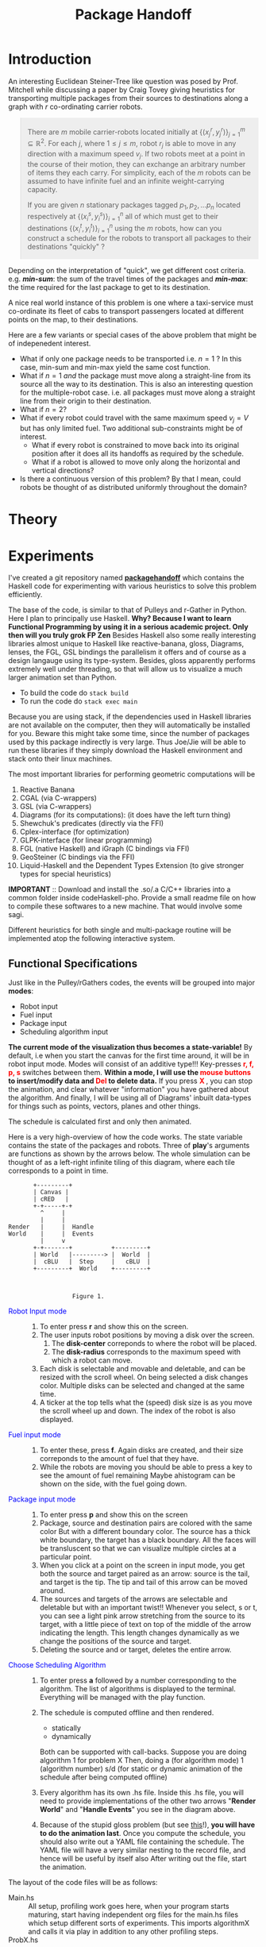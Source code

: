 #+HTML_HEAD: <style>pre.src {background-color: #303030; color: #e5e5e5;} </style>
#+HTML_HEAD_EXTRA: <style> blockquote {background:#EEEEEE; padding: 3px 13px}</style>
#+HTML_HEAD: <style>pre.src {background-color: #303030; color: #e5e5e5;} </style>
#+HTML_HEAD: <link rel="stylesheet" type="text/css" href="org-style.css"/>
#+INFOJS_OPT: path:org-info.js view:info toc:nil

#+TITLE: Package Handoff

* Introduction

An interesting Euclidean Steiner-Tree like question was posed by Prof. Mitchell while discussing
a paper by Craig Tovey giving heuristics for transporting multiple packages from their sources
to destinations along a graph with $r$ co-ordinating carrier robots.

#+BEGIN_quote
There are $m$ mobile carrier-robots located initially at $\{(x^{r}_j, y^{r}_j)\}_{j=1}^m \subseteq \mathbb{R}^2$.
For each $j$, where $1 \leq j \leq m$, robot $r_j$ is able to move in any direction with a maximum speed $v_j$.
If two robots meet at a point in the course of their motion, they can exchange an arbitrary number of
items they each carry. For simplicity, each of the $m$ robots can be assumed to have infinite fuel and
an infinite weight-carrying capacity.

If you are given $n$ stationary packages tagged $p_1, p_2, \ldots p_n$ located respectively at
$\{(x^{s}_i, y^{s}_i)\}_{i=1}^n$ all of which must get to their destinations $\{(x^{t}_i, y^{t}_i)\}_{i=1}^n$
using the $m$ robots, how can you construct a schedule for the robots to transport
all packages to their destinations "quickly" ?
#+END_quote

Depending on the interpretation of "quick", we get different cost criteria. e.g. /*min-sum*/:
the sum of the travel times of the packages and /*min-max*/: the time required for the last package
to get to its destination.

A nice real world instance of this problem is one where a taxi-service must co-ordinate
its fleet of cabs to transport passengers located at different points on the map, to
their destinations.

Here are a few variants or special cases of the above problem that might be of indepenedent interest.

- What if only one package needs to be transported i.e. $n=1$ ? In this case, min-sum and
  min-max yield the same cost function.
- What if $n=1$ /and/ the package must move along a straight-line from its source all the way
  to its destination. This is also an interesting question for the multiple-robot case.
  i.e. all packages must move along a straight line from their origin to their destination.
- What if $n=2$?
- What if every robot could travel with the same maximum speed $v_j=V$ but has only limited fuel.
  Two additional sub-constraints might be of interest.
   - What if every robot is constrained to move back into its original position after it does
     all its handoffs as required by the schedule.
   - What if a robot is allowed to move only along the horizontal and vertical directions?
- Is there a continuous version of this problem? By that I mean, could robots be thought of
  as distributed uniformly throughout the domain?

* Theory

* Experiments

I've created a git repository named *[[https://github.com/gtelang/packagehandoff][packagehandoff]]* which contains the Haskell code for experimenting
with various heuristics to solve this problem efficiently. 

The base of the code, is similar to that of Pulleys and r-Gather in Python. 
Here I plan to principally use Haskell. *Why? Because I want to learn Functional Programming by using it in a serious academic project. Only then will you truly grok FP Zen* 
Besides Haskell also some really interesting libraries almost unique to Haskell like reactive-banana, gloss, Diagrams, lenses, 
the FGL, GSL bindings the parallelism it offers and of course as a design langauge using its type-system. Besides, gloss 
apparently performs extremely well under threading, so that will allow us to visualize a much larger animation set than Python.

- To build the code do ~stack build~
- To run the code do   ~stack exec main~

Because you are using stack, if the dependencies used in Haskell libraries are not
available on the computer, then they will automatically be installed for you. Beware
this might take some time, since the number of packages used by this package indirectly
is very large. Thus Joe/Jie will be able to run these libraries if they simply download
the Haskell environment and stack onto their linux machines.

The most important libraries for performing geometric computations will be
0. Reactive Banana
1. CGAL (via C-wrappers)
2. GSL  (via C-wrappers)
3. Diagrams (for its computations): (it does have the left turn thing)
4. Shewchuk's predicates (directly via the FFI)
5. Cplex-interface (for optimization)
6. GLPK-interface  (for linear programming)
7. FGL (native Haskell) and iGraph (C bindings via FFI)
8. GeoSteiner (C bindings via the FFI)
9. Liquid-Haskell and the Dependent Types Extension (to give stronger types for special heuristics)

*IMPORTANT* :: Download and install the .so/.a  C/C++ libraries into a common folder 
inside codeHaskell-pho. Provide a small readme file on how to compile these softwares to 
a new machine. That would involve some sagi.  
 

Different heuristics for both single and multi-package routine will be implemented atop the following interactive system.

** Functional Specifications
Just like in the Pulley/rGathers codes, the events will be grouped into major *modes*:
- Robot input
- Fuel input
- Package input
- Scheduling algorithm input

*The current mode of the visualization thus becomes a state-variable!* By default, i.e
when you start the canvas for the first time around, it will be in robot input mode.
Modes will consist of an additive type!!! Key-presses *@@html:<font color = "red">@@r, f, p, s@@html:</font>@@* 
switches between them. *Within a mode, I will use the @@html:<font color = "red">@@ mouse buttons @@html:</font>@@ to insert/modify data and @@html:<font color = "red">@@ Del @@html:</font>@@ to delete data.* 
If you press *@@html:<font color = "red">@@ X @@html:</font>@@*, you can stop the animation, and clear whatever
"information" you have gathered about the algorithm. And finally, I will be using all of Diagrams' inbuilt data-types 
for things such as points, vectors, planes and other things. 

The schedule is calculated first and only then animated. 

Here is a very high-overview of how the code works. The state variable contains the state of the packages 
and robots. Three of *play*'s arguments are functions as shown by the arrows below. The whole simulation
can be thought of as a left-right infinite tiling of this diagram, where each tile corresponds to a point in time.


#+BEGIN_SRC ditaa :file modes.png :cmdline --round-corners  --scale 2.0
       +---------+
       | Canvas |
       | cRED   |
       +-+-----+-+
         ^     |
         |     |
Render   |     |  Handle
World    |     |  Events
         |     v
       +-+-------+           +---------+
       | World   |---------> |  World  |
       |  cBLU   |  Step     |   cBLU  |
       +---------+  World    +---------+



                  Figure 1. 
#+END_SRC

- @@html:<font color = "blue">@@Robot Input mode@@html:</font>@@ ::
  0. To enter press *r* and show this on the screen.
  1. The user inputs robot positions by moving a disk over the screen.
     1. The *disk-center* correponds to where the robot will be placed.
     2. The *disk-radius*  corresponds to the maximum speed with which a robot can move.
  2. Each disk is selectable and movable and deletable, and can be resized with the scroll wheel.
     On being selected a disk changes color. Multiple disks can be selected and changed at the same time.
  3. A ticker at the top tells what the (speed) disk size is as you move the scroll wheel up
     and down. The index of the robot is also displayed.

- @@html:<font color = "blue">@@ Fuel input mode @@html:</font>@@ ::
  0. To enter these, press *f*. Again disks are created, and their size correponds to the amount
     of fuel that they have.
  1. While the robots are moving you should be able to press a key to see the amount of fuel remaining
     Maybe  ahistogram can be shown on the side, with the fuel going down.

- @@html:<font color = "blue">@@ Package input mode @@html:</font>@@ ::
  0. To enter press *p* and show this on the screen
  1. Package, source and destination pairs are colored with the same color
     But with a different boundary color. The source has a thick white boundary,
     the target has a black boundary. All the faces will be transluscent so that we can
     visualize multiple circles at a particular point.
  2. When you click at a point on the screen in input mode, you get both the
     source and target paired as an arrow: source is the tail, and target is the tip.
     The tip and tail of this arrow can be moved around.
  3. The sources and targets of the arrows are selectable and deletable but with an
     important twist!! Whenever you select, s or t, you can see a light pink arrow
     stretching from the source to its target, with a little piece of text on top
     of the middle of the arrow indicating the length. This length changes  dynamically
     as we change the positions of the source and target.
  4. Deleting the source and or target, deletes the entire arrow.

- @@html:<font color = "blue">@@  Choose Scheduling Algorithm @@html:</font>@@ ::
  0. To enter press *a* followed by a number corresponding to the algorithm.
     The list of algorithms is displayed to the terminal. Everything will
     be managed with the play function. 
  1. The schedule is computed offline and then rendered. 
        - statically   
        - dynamically
     Both can be supported with call-backs. 
     Suppose you are doing algorithm 1 for problem X
     Then, doing
         a   (for algorithm mode) 
         1   (algorithm number) 
         s/d (for static or dynamic animation of the schedule after being computed offline)

  2. Every algorithm has its own .hs file. Inside this .hs file, you will need to provide 
     implementations of the other two arrows "*Render World*" and "*Handle Events*" you see in the diagram above. 
   
  3. Because of the stupid gloss problem (but see [[http://stackoverflow.com/a/39622163/505306][this]]!), *you will have to do the animation last*. Once you compute 
     the schedule, you should also write out a YAML file containing the schedule. The YAML file 
     will have a very similar nesting to the record file, and hence will be useful by itself also
     After writing out the file, start the animation. 
     
The layout of the code files will be as follows:

- Main.hs ::  All setup, profiling work goes here, when your program starts
              maturing, start having independent org files for the main.hs files
              which setup different sorts of experiments. This imports algorithmX
              and calls it via play in addition to any other profiling steps.
- ProbX.hs ::  Implementation of the arrows *Render World*, *Step World*, *Handle Events* 
               for problemX in Figure 1. Try to export as little as possible. Just 
               the arrows, and State should be sufficient. Other helper functions 
               will not be needed for export. All algorithms to solve variant X of the package 
               hand-off problem goes into *probX.hs*. Every problem will have its own 
               customized game-state, input interaction, and algorithms to solve/approximate it. 
               Every probX variant gets its own section in this Org file. Thus different variants 
               are kept independent of each other.

  Since all algorithms will be coded in literate-style, you will not need to have too many
  files to partition your code. This literate document weaves all those files and code-blocks 
  together.
               
** Generic Todo List for a new probX file.

- Multi-package routing schedules should have interesting invariants that should be testable with 
  quickcheck. The main robot-scheduler algorithm should be completely disjoint from gloss for exactly 
  this reason. At most it will be called from the event-handler function.
 
  *Lenses will be very useful here! The world data-structure is already getting very nested*


- [X] Add ProbX.hs to the list of library files in the *.yaml, *.cabal files
- [X] Add a haddock doc-string at the top of the file explaining which variant of the package-handoff you are solving.
- [-] Write data structures for 
  - [X] A data-type for the four modes.
  - [-] World State  
    - [-] Current Mode 
         Each mode has its own event handler function. 
         The global event handler, checks the current mode 
         and then activates the appropriate event handler depending 
         on the mode.
      - [ ] Robot input. (Position and velocity only)
      - [ ] Fuel input . (Infinite for the default version of the problem) 
      - [ ] Package input. (Source, target)
      - [ ] Scheduling algorithm input
    The schedule is computed offline before the animation begins. 
    We will then use the schedule to run the animation.
         
    What the computed schedule looks like:
    #+BEGIN_SRC haskell
    -- Called by one of the branches of handle event. The function may fail to find a schedule.
    schedulingAlgorithm :: Robots -> Packages -> Maybe Schedule 
    #+END_SRC

      - [X] ROBOTS Where each robot consits of 
        - [X] Initial position    x_0
        - [X] Max Velocity        v_0 
        - [X] Initial Fuel amount f_0 :: initialized to INFINITY by default.

      - [X] PACKAGES Where each package consists of 
        - [X] Source.  
        - [X] Target

      - [X] SCHEDULE A list where every entry is a record looking like 
             #+BEGIN_SRC haskell
                  {
                     rendezvous point x_i            ,         -- rendezvous point i=1,2,3.... i=0 correponds to the inital point.
                     intransit-packages-x_(i-1)-x_i  ,         -- packages carried inside the open-interval.
                     total-wait-time @ x_i           ,         -- time to wait at the rendezvous point
                     [ give-packages-to  ,idrobot ] @ x_i      -- Give packages to the specified robots at rendezvous points
                     [ take-packages-from,idrobot ] @ x_i      -- (Possibly redundant) Take packages from the specified robots at rendezvous points
                  }
             #+END_SRC
       
        The calculated schedule list can be easily used to calculate a "new"-robot list 
        of the original robots where the robots have changed their position and/or lessened 
        their fuel. It is good to decouple the computed schedule from the actual robot list
        so that you can use compare different schedules directly, and possibly make interesting 
        uses of currying.

- [ ] A routine to read and write the state to a YAML file for post-processing.
      It should basically pickle the damned world state.
                 
** Source Code
Each subsection here describes the source-code inside the file given by the subsection heading. 
*** PackageHandoffPrelude.hs
:PROPERTIES:
:TANGLE: codeHaskell-pho/src/PackageHandoffPrelude.hs
:END:

*PackageHandoffPrelude.hs* contains data-structures and routines common to all package-handoff 
variants. This section describes the code therein. First, import necessary libraries and make 
some descriptive type-synonyms. 
 
#+BEGIN_SRC haskell :tangle codeHaskell-pho/src/PackageHandoffPrelude.hs
  {-# LANGUAGE NoMonomorphismRestriction #-}
  -- | Common Data-Structures and Functions.
  module PackageHandoffPrelude where
  import Diagrams.Prelude
  import qualified Data.Map as Map
  -- TODO: Use Liquid Haskell to enforce ≥ 0 at the type level
  type Speed    = Double -- | ≥ 0
  type Fuel     = Double -- | ≥ 0
  type Time     = Double -- | ≥ 0
  type PkgIndex = Int    -- | ≥ 0 
#+END_SRC

The *Robot* data-type stores information about a single robot such as its positions at time $t=0$
maximum speed, fuel capacity and other input-data. 
#+BEGIN_SRC haskell :tangle codeHaskell-pho/src/PackageHandoffPrelude.hs
  data Robot = Robot { initPosition :: Point V2 Double, 
                       maxSpeed     :: Speed          ,
                       maxFuel      :: Fuel 
                      } deriving (Show)
#+END_SRC

The *Package* data-type stores the Cartesian co-ordinates of the *source* and *target* points 
of a package.
#+BEGIN_SRC haskell  :tangle codeHaskell-pho/src/PackageHandoffPrelude.hs
  data Package = Package { source :: Point V2 Double,
                           target :: Point V2 Double 
                         } deriving (Show)
#+END_SRC

The *World* data-type stores information about the robots and packages obtained from 
input source (e.g. the Gloss canvas or a YAML file)  
#+BEGIN_SRC haskell :tangle codeHaskell-pho/src/PackageHandoffPrelude.hs
  data World = World { robots      :: [Robot]  ,    
                       packages    :: [Package]    
                     } deriving (Show)
#+END_SRC

Note that *World* knows _nothing_ about the input source from which it came: 
it might have been a file, or it could have been inserted via a Gloss or a Diagrams canvas.  
Keeping the algorithmic and the input/output codes strictly decoupled is essential for making 
the code more modular. 

It also doesn't know anything about the time on the clock. /That/ clocking will be taken care 
by a wrapper data-structure used by the visualization/animation routines of diagrams or gloss.

**** *_Gloss Canvas IO_* 
Now we will need to connect the world to a Gloss canvas. The following data-structures
will be used by event-handlers which themselves are wrappers around the algorithmic code. 

#+BEGIN_SRC haskell  :tangle codeHaskell-pho/src/PackageHandoffPrelude.hs
-- | State of the Gloss canvas
data GlossCanvas = GlossCanvas{ currentMode :: Mode, 
                                world       :: World, 
                                schedule    :: Schedule
                              } deriving (Show)   
#+END_SRC

*Mode* in the snippet above refers to the following type. The GlossCanvas is always in one of four states(modes) 
described in the *Mode* data-type above. Depending on the current mode of the canvas, it responds differently to 
mouse and key-press events. To switch between the 4 modes use the *r,f,p,a* keys. To clear the canvas and reset the 
world state to empty, use *X* (Note the caps)

#+BEGIN_SRC haskell :tangle codeHaskell-pho/src/PackageHandoffPrelude.hs
  data Mode =   RobotInput    -- ^ Insert Robots onto Canvas        'r 
              | FuelInput     -- ^ Adjust the fuel for each robot.  'f'
              | PackageInput  -- ^ Insert Packages onto the Canvas. 'p'
              | AlgoInput     -- ^ Choose scheduling algorithm.     'a'
              deriving (Show, Eq)
#+END_SRC

Each robot will travel along a _piece-wise linear_ curve, its vertices being sources/destinations of the packages 
and the rendezvous points where package-handoffs must occur. With that in mind, it is natural to represent the route 
for a single robot, as a *Trajectory*, which is a collection of *Link*'s and the global schedule being a collection 
of *Trajectory* s. Each *Link* is like a arrow in $\mathbb{R}^2$ tagged data such as which packages travelled along 
that link, and a description of the package-exchanges that must take place at the link's *head*. 

#+BEGIN_SRC haskell :tangle codeHaskell-pho/src/PackageHandoffPrelude.hs
  data Link = Link 
             { head :: Point V2 Double         , -- ^ Rendezvous or pick-up point 
               waitTime          :: Time       ,-- ^ Time of waiting at the head
               inTransitPackages :: [PkgIndex] ,-- ^ List of packages carried while moving to head
               givePackagesTo    :: Map.Map PkgIndex [PkgIndex],-- ^ Give packages to specified robots 
               takePackagesFrom  :: Map.Map PkgIndex [PkgIndex] -- ^ Take packages from specified robots
              } deriving (Show)

  -- | Schedule for a single robot.
  type Trajectory  = [ Link ] 
  -- | Schedule for a collection of robots
  type Schedule    = [ Trajectory ] 
#+END_SRC

**** *_Disk File IO_* 
*** SinglePackageRouting.hs
#+BEGIN_SRC haskell :tangle  codeHaskell-pho/src/SinglePackageRouting.hs
  {-# LANGUAGE UnicodeSyntax #-}
  {-# LANGUAGE NoMonomorphismRestriction #-}

  {- | This module contains scheduling algorithms and data-structures for 
       routing a single package from point A to point B, where the carrier-
       robots have varying velocity and possibly limited fuel.
  -}

  module SinglePackageRouting where

  import Diagrams.Prelude

  import qualified Data.List as List
  import qualified Data.Map  as Map
  import qualified Data.Set  as Set
  import qualified Data.Function as Function
  import Control.Monad
  import Data.Monoid 

  import Data.Colour.Palette.BrewerSet
  import Graphics.Gloss
  import Graphics.Gloss.Interface.Pure.Game



#+END_SRC

* Questions
- Are gloss coordinates pixel coordinates? 
  How to translate between gloss numbers and true x-y numbers. 
  May need a dedicated function
- Why are gloss numbers single precision Float numbers? 
- Package handoff, even single package routing is NP-Complete?   
  By reduction from TSP 
     Take an instance of TSP. You can convert it to an instance of 
     your problem by tripling each point, and making exactly one 
     of the robots super-duper fast and the others super-duper slow. 
     Then if your algorithm was polynomial time, it would solve the TSP 
  which is known to be NP-complete. 
